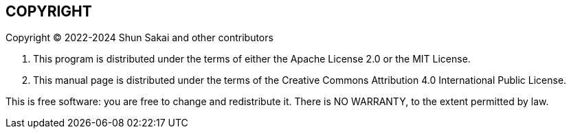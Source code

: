 // SPDX-FileCopyrightText: 2022 Shun Sakai
//
// SPDX-License-Identifier: CC-BY-4.0

== COPYRIGHT

Copyright (C) 2022-2024 Shun Sakai and other contributors

. This program is distributed under the terms of either the Apache License 2.0
  or the MIT License.
. This manual page is distributed under the terms of the Creative Commons
  Attribution 4.0 International Public License.

This is free software: you are free to change and redistribute it. There is NO
WARRANTY, to the extent permitted by law.
